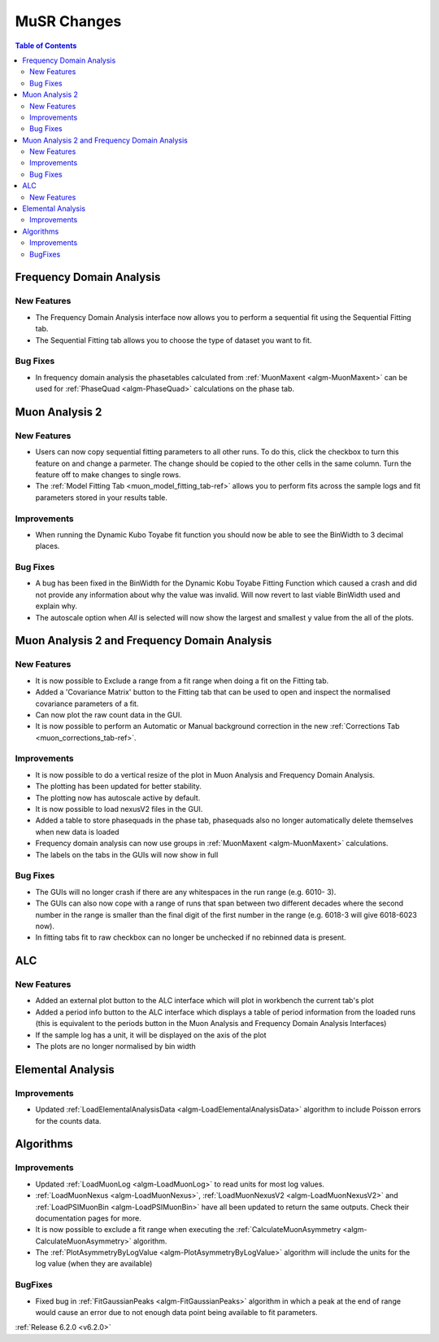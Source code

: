 ============
MuSR Changes
============

.. contents:: Table of Contents
   :local:

Frequency Domain Analysis
-------------------------

New Features
############

- The Frequency Domain Analysis interface now allows you to perform a sequential fit using the Sequential Fitting tab.
- The Sequential Fitting tab allows you to choose the type of dataset you want to fit.

Bug Fixes
#########

- In frequency domain analysis the phasetables calculated from :ref:`MuonMaxent <algm-MuonMaxent>` can be used for
  :ref:`PhaseQuad <algm-PhaseQuad>` calculations on the phase tab.

Muon Analysis 2
---------------

New Features
############

- Users can now copy sequential fitting parameters to all other runs. To do this, click the checkbox to turn this feature
  on and change a parmeter. The change should be copied to the other cells in the same column. Turn the feature off to make
  changes to single rows.
- The :ref:`Model Fitting Tab <muon_model_fitting_tab-ref>` allows you to perform fits across the sample logs and fit parameters stored in your results table.

.. image::  ../../images/muon_model_fitting_tab.PNG
   :align: center
   :height: 800px

Improvements
############

- When running the Dynamic Kubo Toyabe fit function you should now be able to see the BinWidth to 3 decimal places.

Bug Fixes
#########
- A bug has been fixed in the BinWidth for the Dynamic Kobu Toyabe Fitting Function which caused a crash and did not provide
  any information about why the value was invalid. Will now revert to last viable BinWidth used and explain why.
- The autoscale option when `All` is selected will now show the largest and smallest y value from the all of the plots.

Muon Analysis 2 and Frequency Domain Analysis
---------------------------------------------

New Features
############

- It is now possible to Exclude a range from a fit range when doing a fit on the Fitting tab.
- Added a 'Covariance Matrix' button to the Fitting tab that can be used to open and inspect the normalised covariance parameters of a fit.
- Can now plot the raw count data in the GUI.
- It is now possible to perform an Automatic or Manual background correction in the new :ref:`Corrections Tab <muon_corrections_tab-ref>`.

.. image::  ../../images/muon_corrections_tab.PNG
   :align: center
   :height: 800px

Improvements
############

- It is now possible to do a vertical resize of the plot in Muon Analysis and Frequency Domain Analysis.
- The plotting has been updated for better stability.
- The plotting now has autoscale active by default.
- It is now possible to load nexusV2 files in the GUI.
- Added a table to store phasequads in the phase tab, phasequads also no longer automatically delete themselves
  when new data is loaded
- Frequency domain analysis can now use groups in :ref:`MuonMaxent <algm-MuonMaxent>` calculations.
- The labels on the tabs in the GUIs will now show in full

Bug Fixes
#########
- The GUIs will no longer crash if there are any whitespaces in the run range (e.g. 6010- 3).
- The GUIs can also now cope with a range of runs that span between two different decades where the second number
  in the range is smaller than the final digit of the first number in the range (e.g. 6018-3 will give 6018-6023 now).
- In fitting tabs fit to raw checkbox can no longer be unchecked if no rebinned data is present.

ALC
---

New Features
############

- Added an external plot button to the ALC interface which will plot in workbench the current tab's plot
- Added a period info button to the ALC interface which displays a table of period information from the loaded runs
  (this is equivalent to the periods button in the Muon Analysis and Frequency Domain Analysis Interfaces)
- If the sample log has a unit, it will be displayed on the axis of the plot
- The plots are no longer normalised by bin width

Elemental Analysis
------------------

Improvements
############
- Updated :ref:`LoadElementalAnalysisData <algm-LoadElementalAnalysisData>` algorithm to include Poisson errors for the counts data.

Algorithms
----------

Improvements
############
- Updated :ref:`LoadMuonLog <algm-LoadMuonLog>` to read units for most log values.
- :ref:`LoadMuonNexus <algm-LoadMuonNexus>`, :ref:`LoadMuonNexusV2 <algm-LoadMuonNexusV2>` and :ref:`LoadPSIMuonBin <algm-LoadPSIMuonBin>`
  have all been updated to return the same outputs. Check their documentation pages for more.
- It is now possible to exclude a fit range when executing the :ref:`CalculateMuonAsymmetry <algm-CalculateMuonAsymmetry>` algorithm.
- The :ref:`PlotAsymmetryByLogValue <algm-PlotAsymmetryByLogValue>` algorithm will include the units for the log value (when they are available)

BugFixes
############
- Fixed bug in :ref:`FitGaussianPeaks <algm-FitGaussianPeaks>` algorithm in which a peak at the end of range would cause an error due to not enough data point being available to fit parameters.

:ref:`Release 6.2.0 <v6.2.0>`
